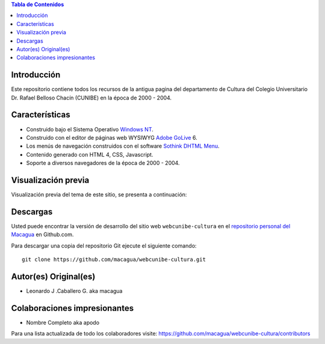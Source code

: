 .. -*- coding: utf-8 -*-

.. contents:: Tabla de Contenidos

Introducción
============

Este repositorio contiene todos los recursos de la antigua 
pagina del departamento de Cultura del Colegio Universitario 
Dr. Rafael Belloso Chacín (CUNIBE) en la época de 2000 - 2004.

Características
===============

- Construido bajo el Sistema Operativo `Windows NT`_.

- Construido con el editor de páginas web WYSIWYG `Adobe GoLive`_ 6.

- Los menús de navegación construidos con el software `Sothink DHTML Menu`_.

- Contenido generado con HTML 4, CSS, Javascript.

- Soporte a diversos navegadores de la época de 2000 - 2004.

Visualización previa
====================

Visualización previa del tema de este sitio, se presenta a continuación:

.. image:: https://raw.githubusercontent.com/macagua/webcunibe-cultura/master/screenshot.png

Descargas
=========

Usted puede encontrar la versión de desarrollo del sitio web 
``webcunibe-cultura`` en el `repositorio personal del Macagua`_ 
en Github.com.

Para descargar una copia del repositorio Git ejecute el siguiente comando: ::

  git clone https://github.com/macagua/webcunibe-cultura.git

Autor(es) Original(es)
======================

* Leonardo J .Caballero G. aka macagua

Colaboraciones impresionantes
=============================

* Nombre Completo aka apodo


Para una lista actualizada de todo los colaboradores visite:
https://github.com/macagua/webcunibe-cultura/contributors

.. _sitio Web de Cunibe: http://www.cunibe.org/
.. _repositorio personal del Macagua: https://github.com/macagua/webcunibe-cultura
.. _Windows NT: http://es.wikipedia.org/wiki/Windows_NT
.. _Adobe GoLive: http://es.wikipedia.org/wiki/Adobe_GoLive
.. _Sothink DHTML Menu: http://www.sothink.com/product/dhtmlmenu/
